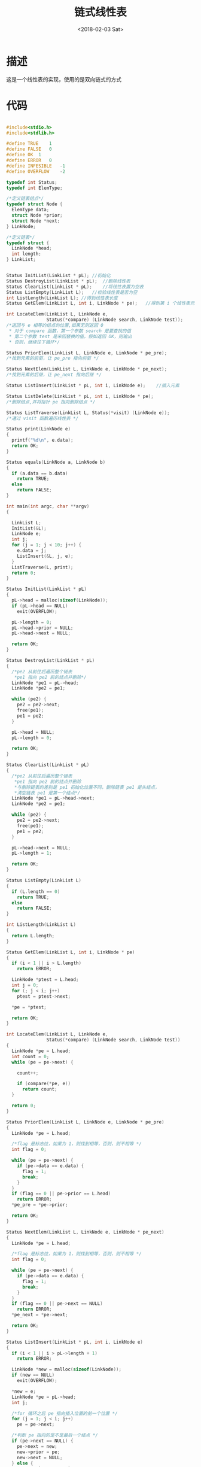 #+TITLE: 链式线性表
#+DATE: <2018-02-03 Sat>
#+LAYOUT: post
#+OPTIONS: ^:{}
#+TAGS: C, data-structure
#+CATEGORIES: data-structure

* 描述
   这是一个线性表的实现，使用的是双向链式的方式
  #+BEGIN_EXPORT html
    <!--more-->
  #+END_EXPORT
* 代码
  #+BEGIN_SRC C

    #include<stdio.h>
    #include<stdlib.h>

    #define TRUE	1
    #define FALSE	0
    #define OK	1
    #define ERROR	0
    #define INFESIBLE	-1
    #define OVERFLOW	-2

    typedef int Status;
    typedef int ElemType;

    /*定义链表结点*/
    typedef struct Node {
      ElemType data;
      struct Node *prior;
      struct Node *next;
    } LinkNode;

    /*定义链表*/
    typedef struct {
      LinkNode *head;
      int length;
    } LinkList;


    Status InitList(LinkList * pL);	//初始化
    Status DestroyList(LinkList * pL);	//删除线性表
    Status ClearList(LinkList * pL);	//将线性表置为空表
    Status ListEmpty(LinkList L);	//检验线性表是否为空
    int ListLength(LinkList L);	//得到线性表长度
    Status GetElem(LinkList L, int i, LinkNode * pe);	//得到第 i 个线性表元素

    int LocateElem(LinkList L, LinkNode e,
                   Status(*compare) (LinkNode search, LinkNode test));
    /*返回与 e 相等的结点的位置,如果无则返回 0
     * 对于 compare 函数，第一个参数 search 是要查找的值
     * 第二个参数 test 是来回替换的值，假如返回 OK，则输出
     * 否则，继续往下循环*/

    Status PriorElem(LinkList L, LinkNode e, LinkNode * pe_pre);
    /*找到元素的前驱，让 pe_pre 指向前驱 */

    Status NextElem(LinkList L, LinkNode e, LinkNode * pe_next);
    /*找到元素的后继，让 pe_next 指向后继 */

    Status ListInsert(LinkList * pL, int i, LinkNode e);	//插入元素

    Status ListDelete(LinkList * pL, int i, LinkNode * pe);
    /*删除结点,并将指针 pe 指向删除结点 */

    Status ListTraverse(LinkList L, Status(*visit) (LinkNode e));
    /*通过 visit 函数遍历线性表 */

    Status print(LinkNode e)
    {
      printf("%d\n", e.data);
      return OK;
    }

    Status equals(LinkNode a, LinkNode b)
    {
      if (a.data == b.data)
        return TRUE;
      else
        return FALSE;
    }

    int main(int argc, char **argv)
    {

      LinkList L;
      InitList(&L);
      LinkNode e;
      int j;
      for (j = 1; j < 10; j++) {
        e.data = j;
        ListInsert(&L, j, e);
      }
      ListTraverse(L, print);
      return 0;
    }

    Status InitList(LinkList * pL)
    {
      pL->head = malloc(sizeof(LinkNode));
      if (pL->head == NULL)
        exit(OVERFLOW);

      pL->length = 0;
      pL->head->prior = NULL;
      pL->head->next = NULL;

      return OK;
    }

    Status DestroyList(LinkList * pL)
    {
      /*pe2 从前往后遍历整个链表
       *pe1 指向 pe2 前的结点并删除*/
      LinkNode *pe1 = pL->head;
      LinkNode *pe2 = pe1;

      while (pe2) {
        pe2 = pe2->next;
        free(pe1);
        pe1 = pe2;
      }

      pL->head = NULL;
      pL->length = 0;

      return OK;
    }

    Status ClearList(LinkList * pL)
    {
      /*pe2 从前往后遍历整个链表
       *pe1 指向 pe2 前的结点并删除
       *与删除链表的差别是 pe1 初始化位置不同，删除链表 pe1 是头结点，
       *清空链表 pe1 是第一个结点*/
      LinkNode *pe1 = pL->head->next;
      LinkNode *pe2 = pe1;

      while (pe2) {
        pe2 = pe2->next;
        free(pe1);
        pe1 = pe2;
      }

      pL->head->next = NULL;
      pL->length = 1;

      return OK;
    }

    Status ListEmpty(LinkList L)
    {
      if (L.length == 0)
        return TRUE;
      else
        return FALSE;
    }

    int ListLength(LinkList L)
    {
      return L.length;
    }

    Status GetElem(LinkList L, int i, LinkNode * pe)
    {
      if (i < 1 || i > L.length)
        return ERROR;

      LinkNode *ptest = L.head;
      int j = 0;
      for (; j < i; j++)
        ptest = ptest->next;

      *pe = *ptest;

      return OK;
    }

    int LocateElem(LinkList L, LinkNode e,
                   Status(*compare) (LinkNode search, LinkNode test))
    {
      LinkNode *pe = L.head;
      int count = 0;
      while (pe = pe->next) {

        count++;

        if (compare(*pe, e))
          return count;
      }

      return 0;
    }

    Status PriorElem(LinkList L, LinkNode e, LinkNode * pe_pre)
    {
      LinkNode *pe = L.head;

      /*flag 是标志位，如果为 1，则找到相等，否则，则不相等 */
      int flag = 0;

      while (pe = pe->next) {
        if (pe->data == e.data) {
          flag = 1;
          break;
        }
      }
      if (flag == 0 || pe->prior == L.head)
        return ERROR;
      *pe_pre = *pe->prior;

      return OK;
    }

    Status NextElem(LinkList L, LinkNode e, LinkNode * pe_next)
    {
      LinkNode *pe = L.head;

      /*flag 是标志位，如果为 1，则找到相等，否则，则不相等 */
      int flag = 0;

      while (pe = pe->next) {
        if (pe->data == e.data) {
          flag = 1;
          break;
        }
      }
      if (flag == 0 || pe->next == NULL)
        return ERROR;
      *pe_next = *pe->next;

      return OK;
    }

    Status ListInsert(LinkList * pL, int i, LinkNode e)
    {
      if (i < 1 || i > pL->length + 1)
        return ERROR;

      LinkNode *new = malloc(sizeof(LinkNode));
      if (new == NULL)
        exit(OVERFLOW);

      *new = e;
      LinkNode *pe = pL->head;
      int j;

      /*for 循环之后 pe 指向插入位置的前一个位置 */
      for (j = 1; j < i; j++)
        pe = pe->next;

      /*判断 pe 指向的是不是最后一个结点 */
      if (pe->next == NULL) {
        pe->next = new;
        new->prior = pe;
        new->next = NULL;
      } else {
        new->next = pe->next;
        new->prior = pe;
        pe->next = new;
        new->next->prior = new;
      }

      pL->length++;

      return OK;
    }

    Status ListDelete(LinkList * pL, int i, LinkNode * pe)
    {
      if (i < 1 || i > pL->length)
        return ERROR;

      pe = pL->head;
      int j;

      /*for 循环后，pe 指向要删除的结点 */
      for (j = 0; j < i; j++)
        pe = pe->next;

      if (pe->next == NULL) {
        pe->prior->next = NULL;

      } else {
        pe->next->prior = pe->prior;
        pe->prior->next = pe->next;
      }
      pL->length--;

      return OK;
    }

    Status ListTraverse(LinkList L, Status(*visit) (LinkNode e))
    {
      LinkNode *pe = L.head;
      while (pe = pe->next) {

        if (!visit(*pe))
          return ERROR;
      }

      return OK;
    }

  #+END_SRC
